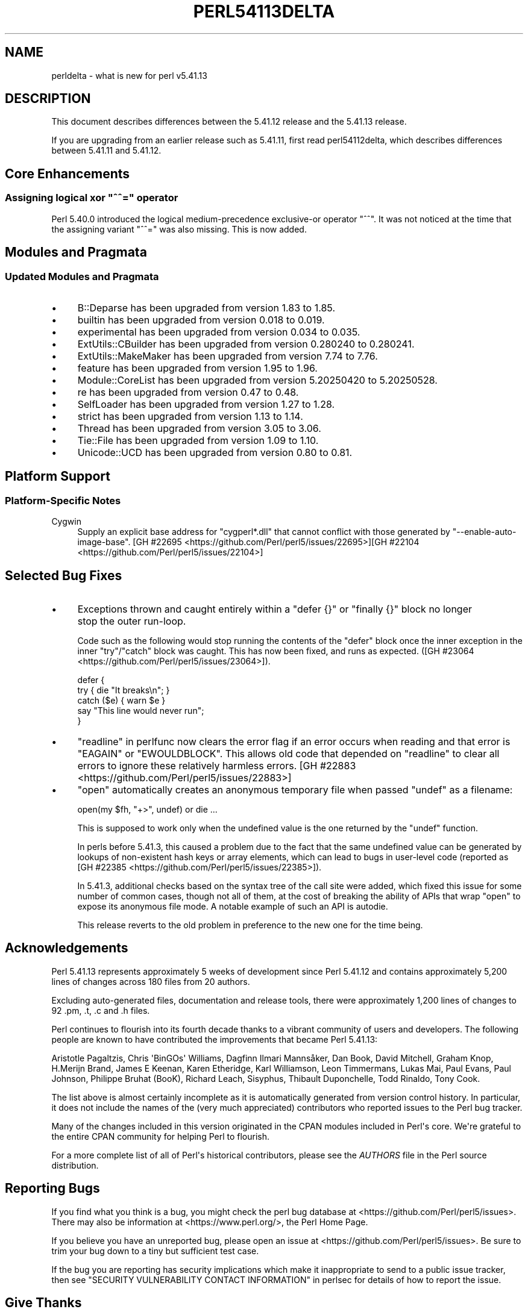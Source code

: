 .\" -*- mode: troff; coding: utf-8 -*-
.\" Automatically generated by Pod::Man v6.0.2 (Pod::Simple 3.45)
.\"
.\" Standard preamble:
.\" ========================================================================
.de Sp \" Vertical space (when we can't use .PP)
.if t .sp .5v
.if n .sp
..
.de Vb \" Begin verbatim text
.ft CW
.nf
.ne \\$1
..
.de Ve \" End verbatim text
.ft R
.fi
..
.\" \*(C` and \*(C' are quotes in nroff, nothing in troff, for use with C<>.
.ie n \{\
.    ds C` ""
.    ds C' ""
'br\}
.el\{\
.    ds C`
.    ds C'
'br\}
.\"
.\" Escape single quotes in literal strings from groff's Unicode transform.
.ie \n(.g .ds Aq \(aq
.el       .ds Aq '
.\"
.\" If the F register is >0, we'll generate index entries on stderr for
.\" titles (.TH), headers (.SH), subsections (.SS), items (.Ip), and index
.\" entries marked with X<> in POD.  Of course, you'll have to process the
.\" output yourself in some meaningful fashion.
.\"
.\" Avoid warning from groff about undefined register 'F'.
.de IX
..
.nr rF 0
.if \n(.g .if rF .nr rF 1
.if (\n(rF:(\n(.g==0)) \{\
.    if \nF \{\
.        de IX
.        tm Index:\\$1\t\\n%\t"\\$2"
..
.        if !\nF==2 \{\
.            nr % 0
.            nr F 2
.        \}
.    \}
.\}
.rr rF
.\"
.\" Required to disable full justification in groff 1.23.0.
.if n .ds AD l
.\" ========================================================================
.\"
.IX Title "PERL54113DELTA 1"
.TH PERL54113DELTA 1 2025-05-28 "perl v5.41.13" "Perl Programmers Reference Guide"
.\" For nroff, turn off justification.  Always turn off hyphenation; it makes
.\" way too many mistakes in technical documents.
.if n .ad l
.nh
.SH NAME
perldelta \- what is new for perl v5.41.13
.SH DESCRIPTION
.IX Header "DESCRIPTION"
This document describes differences between the 5.41.12 release and the 5.41.13
release.
.PP
If you are upgrading from an earlier release such as 5.41.11, first read
perl54112delta, which describes differences between 5.41.11 and 5.41.12.
.SH "Core Enhancements"
.IX Header "Core Enhancements"
.ie n .SS "Assigning logical xor ""^^="" operator"
.el .SS "Assigning logical xor \f(CW^^=\fP operator"
.IX Subsection "Assigning logical xor ^^= operator"
Perl 5.40.0 introduced the logical medium\-precedence exclusive\-or operator
\&\f(CW\*(C`^^\*(C'\fR.  It was not noticed at the time that the assigning variant \f(CW\*(C`^^=\*(C'\fR was
also missing.  This is now added.
.SH "Modules and Pragmata"
.IX Header "Modules and Pragmata"
.SS "Updated Modules and Pragmata"
.IX Subsection "Updated Modules and Pragmata"
.IP \(bu 4
B::Deparse has been upgraded from version 1.83 to 1.85.
.IP \(bu 4
builtin has been upgraded from version 0.018 to 0.019.
.IP \(bu 4
experimental has been upgraded from version 0.034 to 0.035.
.IP \(bu 4
ExtUtils::CBuilder has been upgraded from version 0.280240 to 0.280241.
.IP \(bu 4
ExtUtils::MakeMaker has been upgraded from version 7.74 to 7.76.
.IP \(bu 4
feature has been upgraded from version 1.95 to 1.96.
.IP \(bu 4
Module::CoreList has been upgraded from version 5.20250420 to 5.20250528.
.IP \(bu 4
re has been upgraded from version 0.47 to 0.48.
.IP \(bu 4
SelfLoader has been upgraded from version 1.27 to 1.28.
.IP \(bu 4
strict has been upgraded from version 1.13 to 1.14.
.IP \(bu 4
Thread has been upgraded from version 3.05 to 3.06.
.IP \(bu 4
Tie::File has been upgraded from version 1.09 to 1.10.
.IP \(bu 4
Unicode::UCD has been upgraded from version 0.80 to 0.81.
.SH "Platform Support"
.IX Header "Platform Support"
.SS "Platform\-Specific Notes"
.IX Subsection "Platform-Specific Notes"
.IP Cygwin 4
.IX Item "Cygwin"
Supply an explicit base address for \f(CW\*(C`cygperl*.dll\*(C'\fR that cannot
conflict with those generated by \f(CW\*(C`\-\-enable\-auto\-image\-base\*(C'\fR.  [GH #22695 <https://github.com/Perl/perl5/issues/22695>][GH #22104 <https://github.com/Perl/perl5/issues/22104>]
.SH "Selected Bug Fixes"
.IX Header "Selected Bug Fixes"
.IP \(bu 4
Exceptions thrown and caught entirely within a \f(CW\*(C`defer {}\*(C'\fR or \f(CW\*(C`finally {}\*(C'\fR
block no longer stop the outer run\-loop.
.Sp
Code such as the following would stop running the contents of the \f(CW\*(C`defer\*(C'\fR
block once the inner exception in the inner \f(CW\*(C`try\*(C'\fR/\f(CW\*(C`catch\*(C'\fR block was caught.
This has now been fixed, and runs as expected. ([GH #23064 <https://github.com/Perl/perl5/issues/23064>]).
.Sp
.Vb 3
\&    defer {
\&        try { die "It breaks\en"; }
\&        catch ($e) { warn $e }
\&
\&        say "This line would never run";
\&    }
.Ve
.IP \(bu 4
"readline" in perlfunc now clears the error flag if an error occurs when
reading and that error is \f(CW\*(C`EAGAIN\*(C'\fR or \f(CW\*(C`EWOULDBLOCK\*(C'\fR.  This allows
old code that depended on \f(CW\*(C`readline\*(C'\fR to clear all errors to ignore
these relatively harmless errors.  [GH #22883 <https://github.com/Perl/perl5/issues/22883>]
.IP \(bu 4
\&\f(CW\*(C`open\*(C'\fR automatically creates an anonymous temporary file
when passed \f(CW\*(C`undef\*(C'\fR as a filename:
.Sp
.Vb 1
\&    open(my $fh, "+>", undef) or die ...
.Ve
.Sp
This is supposed to work only when the undefined value is the one returned by
the \f(CW\*(C`undef\*(C'\fR function.
.Sp
In perls before 5.41.3, this caused a problem due to the fact that the same
undefined value can be generated by lookups of non\-existent hash keys or array
elements, which can lead to bugs in user\-level code (reported as [GH #22385 <https://github.com/Perl/perl5/issues/22385>]).
.Sp
In 5.41.3, additional checks based on the syntax tree of the call site were
added, which fixed this issue for some number of common cases, though not all
of them, at the cost of breaking the ability of APIs that wrap \f(CW\*(C`open\*(C'\fR to
expose its anonymous file mode. A notable example of such an API is autodie.
.Sp
This release reverts to the old problem in preference to the new one for the
time being.
.SH Acknowledgements
.IX Header "Acknowledgements"
Perl 5.41.13 represents approximately 5 weeks of development since Perl
5.41.12 and contains approximately 5,200 lines of changes across 180 files
from 20 authors.
.PP
Excluding auto\-generated files, documentation and release tools, there were
approximately 1,200 lines of changes to 92 .pm, .t, .c and .h files.
.PP
Perl continues to flourish into its fourth decade thanks to a vibrant
community of users and developers. The following people are known to have
contributed the improvements that became Perl 5.41.13:
.PP
Aristotle Pagaltzis, Chris \*(AqBinGOs\*(Aq Williams, Dagfinn Ilmari Mannsåker, Dan
Book, David Mitchell, Graham Knop, H.Merijn Brand, James E Keenan, Karen
Etheridge, Karl Williamson, Leon Timmermans, Lukas Mai, Paul Evans, Paul
Johnson, Philippe Bruhat (BooK), Richard Leach, Sisyphus, Thibault
Duponchelle, Todd Rinaldo, Tony Cook.
.PP
The list above is almost certainly incomplete as it is automatically
generated from version control history. In particular, it does not include
the names of the (very much appreciated) contributors who reported issues to
the Perl bug tracker.
.PP
Many of the changes included in this version originated in the CPAN modules
included in Perl\*(Aqs core. We\*(Aqre grateful to the entire CPAN community for
helping Perl to flourish.
.PP
For a more complete list of all of Perl\*(Aqs historical contributors, please
see the \fIAUTHORS\fR file in the Perl source distribution.
.SH "Reporting Bugs"
.IX Header "Reporting Bugs"
If you find what you think is a bug, you might check the perl bug database
at <https://github.com/Perl/perl5/issues>. There may also be information at
<https://www.perl.org/>, the Perl Home Page.
.PP
If you believe you have an unreported bug, please open an issue at
<https://github.com/Perl/perl5/issues>. Be sure to trim your bug down to a
tiny but sufficient test case.
.PP
If the bug you are reporting has security implications which make it
inappropriate to send to a public issue tracker, then see
"SECURITY VULNERABILITY CONTACT INFORMATION" in perlsec
for details of how to report the issue.
.SH "Give Thanks"
.IX Header "Give Thanks"
If you wish to thank the Perl 5 Porters for the work we had done in Perl 5,
you can do so by running the \f(CW\*(C`perlthanks\*(C'\fR program:
.PP
.Vb 1
\&    perlthanks
.Ve
.PP
This will send an email to the Perl 5 Porters list with your show of thanks.
.SH "SEE ALSO"
.IX Header "SEE ALSO"
The \fIChanges\fR file for an explanation of how to view exhaustive details on
what changed.
.PP
The \fIINSTALL\fR file for how to build Perl.
.PP
The \fIREADME\fR file for general stuff.
.PP
The \fIArtistic\fR and \fICopying\fR files for copyright information.
